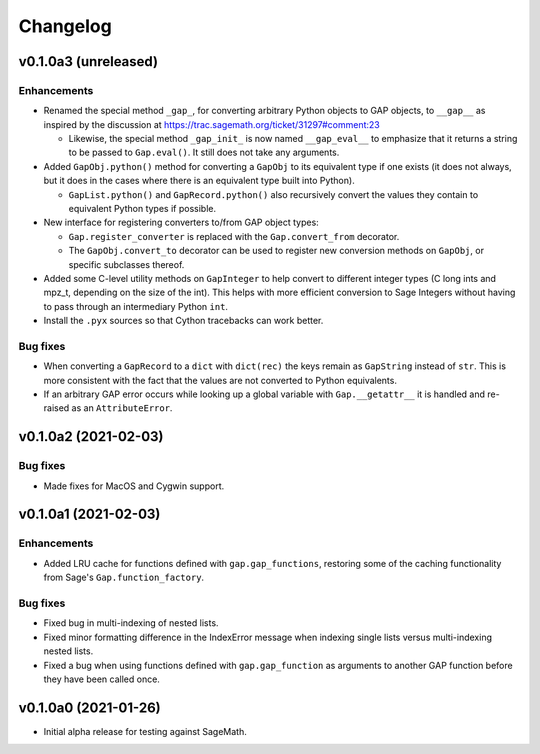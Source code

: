 Changelog
=========

v0.1.0a3 (unreleased)
---------------------

Enhancements
^^^^^^^^^^^^

* Renamed the special method ``_gap_``, for converting arbitrary Python
  objects to GAP objects, to ``__gap__`` as inspired by the discussion at
  https://trac.sagemath.org/ticket/31297#comment:23

  * Likewise, the special method ``_gap_init_`` is now named
    ``__gap_eval__`` to emphasize that it returns a string to be passed
    to ``Gap.eval()``.  It still does not take any arguments.

* Added ``GapObj.python()`` method for converting a ``GapObj`` to its
  equivalent type if one exists (it does not always, but it does in the
  cases where there is an equivalent type built into Python).

  * ``GapList.python()`` and ``GapRecord.python()`` also recursively convert
    the values they contain to equivalent Python types if possible.

* New interface for registering converters to/from GAP object types:

  * ``Gap.register_converter`` is replaced with the ``Gap.convert_from``
    decorator.

  * The ``GapObj.convert_to`` decorator can be used to register new
    conversion methods on ``GapObj``, or specific subclasses thereof.

* Added some C-level utility methods on ``GapInteger`` to help convert to
  different integer types (C long ints and mpz_t, depending on the size of
  the int).  This helps with more efficient conversion to Sage Integers
  without having to pass through an intermediary Python ``int``.

* Install the ``.pyx`` sources so that Cython tracebacks can work better.

Bug fixes
^^^^^^^^^

* When converting a ``GapRecord`` to a ``dict`` with ``dict(rec)`` the
  keys remain as ``GapString`` instead of ``str``.  This is more consistent
  with the fact that the values are not converted to Python equivalents.

* If an arbitrary GAP error occurs while looking up a global variable with
  ``Gap.__getattr__`` it is handled and re-raised as an ``AttributeError``.


v0.1.0a2 (2021-02-03)
---------------------

Bug fixes
^^^^^^^^^

* Made fixes for MacOS and Cygwin support.


v0.1.0a1 (2021-02-03)
---------------------

Enhancements
^^^^^^^^^^^^

* Added LRU cache for functions defined with ``gap.gap_functions``,
  restoring some of the caching functionality from Sage's
  ``Gap.function_factory``.

Bug fixes
^^^^^^^^^

* Fixed bug in multi-indexing of nested lists.

* Fixed minor formatting difference in the IndexError message when indexing
  single lists versus multi-indexing nested lists.

* Fixed a bug when using functions defined with ``gap.gap_function`` as
  arguments to another GAP function before they have been called once.


v0.1.0a0 (2021-01-26)
---------------------

* Initial alpha release for testing against SageMath.
